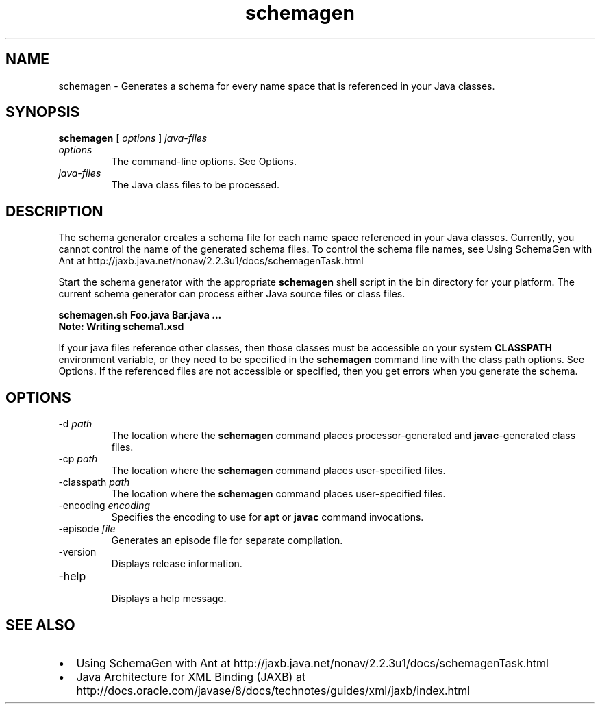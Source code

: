 '\" t
.\"  Copyright (c) 2005, 2013, Oracle and/or its affiliates. All rights reserved.
.\"
.\" DO NOT ALTER OR REMOVE COPYRIGHT NOTICES OR THIS FILE HEADER.
.\"
.\" This code is free software; you can redistribute it and/or modify it
.\" under the terms of the GNU General Public License version 2 only, as
.\" published by the Free Software Foundation.
.\"
.\" This code is distributed in the hope that it will be useful, but WITHOUT
.\" ANY WARRANTY; without even the implied warranty of MERCHANTABILITY or
.\" FITNESS FOR A PARTICULAR PURPOSE. See the GNU General Public License
.\" version 2 for more details (a copy is included in the LICENSE file that
.\" accompanied this code).
.\"
.\" You should have received a copy of the GNU General Public License version
.\" 2 along with this work; if not, write to the Free Software Foundation,
.\" Inc., 51 Franklin St, Fifth Floor, Boston, MA 02110-1301 USA.
.\"
.\" Please contact Oracle, 500 Oracle Parkway, Redwood Shores, CA 94065 USA
.\" or visit www.oracle.com if you need additional information or have any
.\" questions.
.\"
.\"     Arch: generic
.\"     Software: JDK 8
.\"     Date: 21 November 2013
.\"     SectDesc: Java Web Services Tools
.\"     Title: schemagen.1
.\"
.if n .pl 99999
.TH schemagen 1 "21 November 2013" "JDK 8" "Java Web Services Tools"
.\" -----------------------------------------------------------------
.\" * Define some portability stuff
.\" -----------------------------------------------------------------
.\" ~~~~~~~~~~~~~~~~~~~~~~~~~~~~~~~~~~~~~~~~~~~~~~~~~~~~~~~~~~~~~~~~~
.\" http://bugs.debian.org/507673
.\" http://lists.gnu.org/archive/html/groff/2009-02/msg00013.html
.\" ~~~~~~~~~~~~~~~~~~~~~~~~~~~~~~~~~~~~~~~~~~~~~~~~~~~~~~~~~~~~~~~~~
.ie \n(.g .ds Aq \(aq
.el       .ds Aq '
.\" -----------------------------------------------------------------
.\" * set default formatting
.\" -----------------------------------------------------------------
.\" disable hyphenation
.nh
.\" disable justification (adjust text to left margin only)
.ad l
.\" -----------------------------------------------------------------
.\" * MAIN CONTENT STARTS HERE *
.\" -----------------------------------------------------------------

.SH NAME    
schemagen \- Generates a schema for every name space that is referenced in your Java classes\&.
.SH SYNOPSIS    
.sp     
.nf     

\fBschemagen\fR [ \fIoptions\fR ] \fIjava\-files\fR
.fi     
.sp     
.TP     
\fIoptions\fR
The command-line options\&. See Options\&.
.TP     
\fIjava-files\fR
The Java class files to be processed\&.
.SH DESCRIPTION    
The schema generator creates a schema file for each name space referenced in your Java classes\&. Currently, you cannot control the name of the generated schema files\&. To control the schema file names, see Using SchemaGen with Ant at http://jaxb\&.java\&.net/nonav/2\&.2\&.3u1/docs/schemagenTask\&.html
.PP
Start the schema generator with the appropriate \f3schemagen\fR shell script in the bin directory for your platform\&. The current schema generator can process either Java source files or class files\&.
.sp     
.nf     
\f3schemagen\&.sh Foo\&.java Bar\&.java \&.\&.\&.\fP
.fi     
.nf     
\f3Note: Writing schema1\&.xsd\fP
.fi     
.nf     
\f3\fP
.fi     
.sp     
If your java files reference other classes, then those classes must be accessible on your system \f3CLASSPATH\fR environment variable, or they need to be specified in the \f3schemagen\fR command line with the class path options\&. See Options\&. If the referenced files are not accessible or specified, then you get errors when you generate the schema\&.
.SH OPTIONS    
.TP
-d \fIpath\fR
.br
The location where the \f3schemagen\fR command places processor-generated and \f3javac\fR-generated class files\&.
.TP
-cp \fIpath\fR
.br
The location where the \f3schemagen\fR command places user-specified files\&.
.TP
-classpath \fIpath\fR
.br
The location where the \f3schemagen\fR command places user-specified files\&.
.TP
-encoding \fIencoding\fR
.br
Specifies the encoding to use for \f3apt\fR or \f3javac\fR command invocations\&.
.TP
-episode \fIfile\fR
.br
Generates an episode file for separate compilation\&.
.TP
-version
.br
Displays release information\&.
.TP
-help
.br
Displays a help message\&.
.SH SEE\ ALSO    
.TP 0.2i    
\(bu
Using SchemaGen with Ant at http://jaxb\&.java\&.net/nonav/2\&.2\&.3u1/docs/schemagenTask\&.html
.TP 0.2i    
\(bu
Java Architecture for XML Binding (JAXB) at http://docs\&.oracle\&.com/javase/8/docs/technotes/guides/xml/jaxb/index\&.html
.RE
.br
'pl 8.5i
'bp
